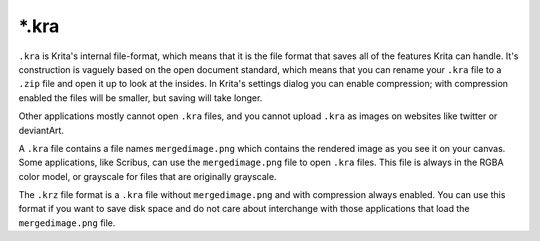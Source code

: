 .. meta::
   :description property=og\:description:
        The Krita Raster Archive file format.

.. metadata-placeholder

   :authors: - Wolthera van Hövell tot Westerflier <griffinvalley@gmail.com>
   :license: GNU free documentation license 1.3 or later.

.. index:: *.kra, KRA, Krita Archive, KRZ, *.krz
.. _file_kra:

======
\*.kra
======

``.kra`` is Krita's internal file-format, which means that it is the file format that saves all of the features Krita can handle. It's construction is vaguely based on the open document standard, which means that you can rename your ``.kra`` file to a ``.zip`` file and open it up to look at the insides. In Krita's settings dialog you can enable compression; with compression enabled the files will be smaller, but saving will take longer.

Other applications mostly cannot open ``.kra``  files, and you cannot upload ``.kra`` as images on websites like twitter or deviantArt.

A ``.kra`` file contains a file names ``mergedimage.png`` which contains the rendered image as you see it on your canvas. Some applications, like Scribus, can use the ``mergedimage.png`` file to open ``.kra`` files. This file is always in the RGBA color model, or grayscale for files that are originally grayscale.

The ``.krz`` file format is a ``.kra`` file without ``mergedimage.png`` and with compression always enabled. You can use this format if you want to save disk space and do not care about interchange with those applications that load the ``mergedimage.png`` file.
